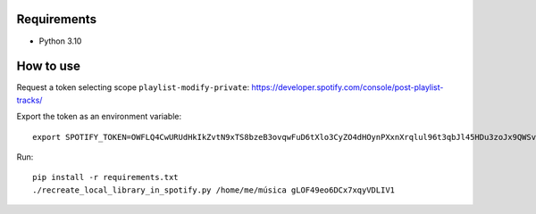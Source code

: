 Requirements
----------

* Python 3.10

How to use
----------

Request a token selecting scope ``playlist-modify-private``:
https://developer.spotify.com/console/post-playlist-tracks/

Export the token as an environment variable::

    export SPOTIFY_TOKEN=OWFLQ4CwURUdHkIkZvtN9xTS8bzeB3ovqwFuD6tXlo3CyZO4dHOynPXxnXrqlul96t3qbJl45HDu3zoJx9QWSvnT0n4GosGgG4PLRQTEMHs79apr85dR    GnJREFKtkdpksTJpyCkAeBe0PRoqF0p7cLCv7I7SIncOTj1UBJTPrkpe7fDFnJJbXq80lUMeyrNaDub0D9MVBMCP3qEDyhc

Run::

    pip install -r requirements.txt
    ./recreate_local_library_in_spotify.py /home/me/música gLOF49eo6DCx7xqyVDLIV1
